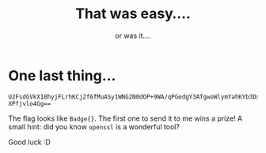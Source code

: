 #+title: That was easy....
#+subtitle: or was it....

* One last thing...

#+begin_src
U2FsdGVkX18hyjFLrhKCj2f6fMuASy1WNG2N0dOP+9WA/qPGedgY3ATgwoWlymYahKYb3Dx9HuOf
XPfjvlo4Gg==
#+end_src

The flag looks like ~Badge{}~. The first one to send it to me wins a prize! A small hint: did you know ~openssl~ is a wonderful tool?

Good luck :D
